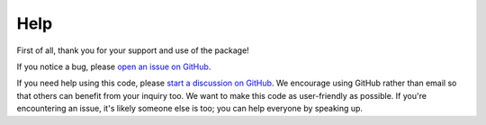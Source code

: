 Help
==============

First of all, thank you for your support and use of the package!

If you notice a bug, please `open an issue on GitHub <https://github.com/punch-mission/regularizepsf/issues/new>`_.

If you need help using this code, please `start a discussion on GitHub <https://github.com/punch-mission/regularizepsf/discussions/new/choose>`_.
We encourage using GitHub rather than email so that others can benefit from your inquiry too. We want to make this code
as user-friendly as possible. If you're encountering an issue, it's likely someone else is too; you can help
everyone by speaking up.